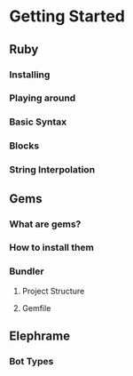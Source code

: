 * Getting Started

** Ruby

*** Installing

*** Playing around

*** Basic Syntax

*** Blocks

*** String Interpolation

** Gems

*** What are gems?

*** How to install them

*** Bundler

**** Project Structure

**** Gemfile

** Elephrame

*** Bot Types
